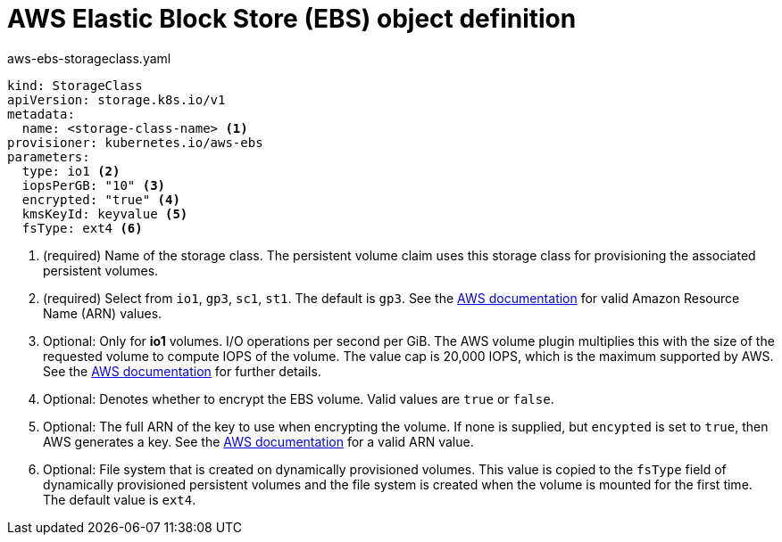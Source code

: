 // Module included in the following assemblies:
//
// * storage/dynamic-provisioning.adoc
// * post_installation_configuration/storage-configuration.adoc

[id="aws-definition_{context}"]
= AWS Elastic Block Store (EBS) object definition

.aws-ebs-storageclass.yaml
[source,yaml]
----
kind: StorageClass
apiVersion: storage.k8s.io/v1
metadata:
  name: <storage-class-name> <1>
provisioner: kubernetes.io/aws-ebs
parameters:
  type: io1 <2>
  iopsPerGB: "10" <3>
  encrypted: "true" <4>
  kmsKeyId: keyvalue <5>
  fsType: ext4 <6>
----
<1> (required) Name of the storage class. The persistent volume claim uses this storage class for provisioning the associated persistent volumes.
<2> (required) Select from `io1`, `gp3`, `sc1`, `st1`. The default is `gp3`.
See the
link:http://docs.aws.amazon.com/general/latest/gr/aws-arns-and-namespaces.html[AWS documentation]
for valid Amazon Resource Name (ARN) values.
<3> Optional: Only for *io1* volumes. I/O operations per second per GiB.
The AWS volume plugin multiplies this with the size of the requested
volume to compute IOPS of the volume. The value cap is 20,000 IOPS, which
is the maximum supported by AWS. See the
link:http://docs.aws.amazon.com/general/latest/gr/aws-arns-and-namespaces.html[AWS documentation]
for further details.
<4> Optional: Denotes whether to encrypt the EBS volume. Valid values
are `true` or `false`.
<5> Optional: The full ARN of the key to use when encrypting the volume.
If none is supplied, but `encypted` is set to `true`, then AWS generates a
key. See the
link:http://docs.aws.amazon.com/general/latest/gr/aws-arns-and-namespaces.html[AWS documentation]
for a valid ARN value.
<6> Optional: File system that is created on dynamically provisioned
volumes. This value is copied to the `fsType` field of dynamically
provisioned persistent volumes and the file system is created when the
volume is mounted for the first time. The default value is `ext4`.
